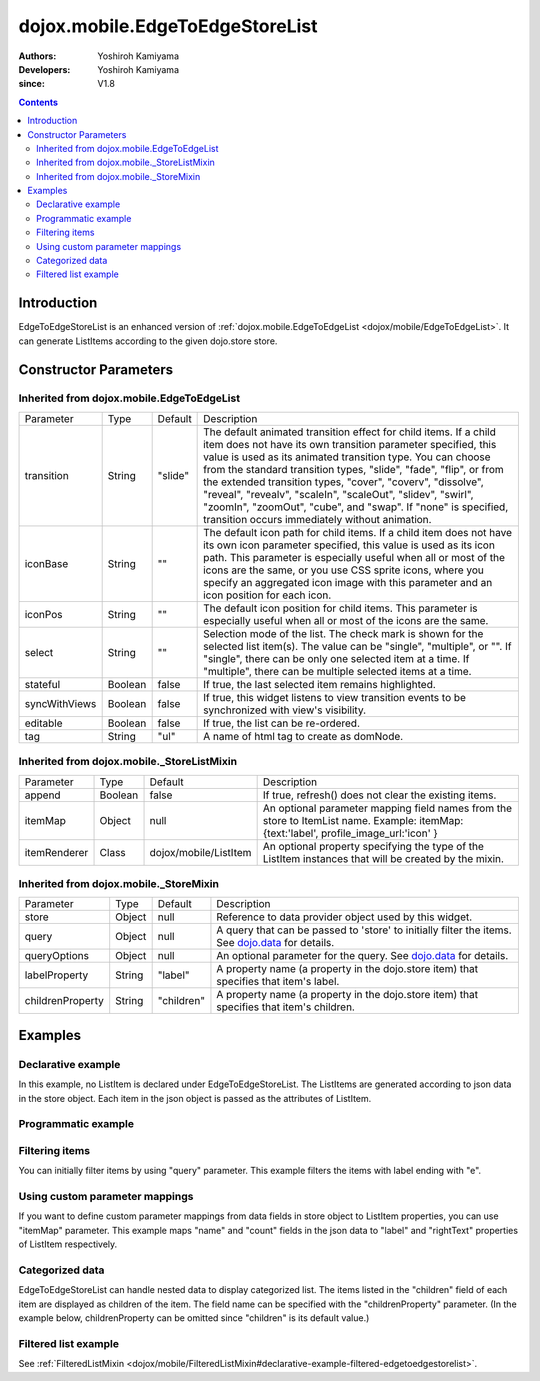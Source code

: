 .. _dojox/mobile/EdgeToEdgeStoreList:

================================
dojox.mobile.EdgeToEdgeStoreList
================================

:Authors: Yoshiroh Kamiyama
:Developers: Yoshiroh Kamiyama
:since: V1.8

.. contents ::
    :depth: 2

Introduction
============

EdgeToEdgeStoreList is an enhanced version of :ref:`dojox.mobile.EdgeToEdgeList <dojox/mobile/EdgeToEdgeList>`. It can generate ListItems according to the given dojo.store store.

.. image :: EdgeToEdgeStoreList.png

Constructor Parameters
======================

Inherited from dojox.mobile.EdgeToEdgeList
------------------------------------------

+--------------+----------+---------+-----------------------------------------------------------------------------------------------------------+
|Parameter     |Type      |Default  |Description                                                                                                |
+--------------+----------+---------+-----------------------------------------------------------------------------------------------------------+
|transition    |String    |"slide"  |The default animated transition effect for child items. If a child item does not have its own transition   |
|              |          |         |parameter specified, this value is used as its animated transition type. You can choose from the standard  |
|              |          |         |transition types, "slide", "fade", "flip", or from the extended transition types, "cover", "coverv",       |
|              |          |         |"dissolve", "reveal", "revealv", "scaleIn", "scaleOut", "slidev", "swirl", "zoomIn", "zoomOut", "cube",    |
|              |          |         |and "swap". If "none" is specified, transition occurs immediately without animation.                       |
+--------------+----------+---------+-----------------------------------------------------------------------------------------------------------+
|iconBase      |String    |""       |The default icon path for child items. If a child item does not have its own icon parameter specified,     |
|              |          |         |this value is used as its icon path. This parameter is especially useful when all or most of the icons are |
|              |          |         |the same, or you use CSS sprite icons, where you specify an aggregated icon image with this parameter and  |
|              |          |         |an icon position for each icon.                                                                            |
+--------------+----------+---------+-----------------------------------------------------------------------------------------------------------+
|iconPos       |String    |""       |The default icon position for child items. This parameter is especially useful when all or most of the     |
|              |          |         |icons are the same.                                                                                        |
+--------------+----------+---------+-----------------------------------------------------------------------------------------------------------+
|select        |String    |""       |Selection mode of the list. The check mark is shown for the selected list item(s). The value can be        |
|              |          |         |"single", "multiple", or "". If "single", there can be only one selected item at a time. If "multiple",    |
|              |          |         |there can be multiple selected items at a time.                                                            |
+--------------+----------+---------+-----------------------------------------------------------------------------------------------------------+
|stateful      |Boolean   |false    |If true, the last selected item remains highlighted.                                                       |
+--------------+----------+---------+-----------------------------------------------------------------------------------------------------------+
|syncWithViews |Boolean   |false    |If true, this widget listens to view transition events to be synchronized with view's visibility.          |
+--------------+----------+---------+-----------------------------------------------------------------------------------------------------------+
|editable      |Boolean   |false    |If true, the list can be re-ordered.                                                                       |
+--------------+----------+---------+-----------------------------------------------------------------------------------------------------------+
|tag           |String    |"ul"     |A name of html tag to create as domNode.                                                                   |
+--------------+----------+---------+-----------------------------------------------------------------------------------------------------------+

Inherited from dojox.mobile._StoreListMixin
-------------------------------------------

+--------------+----------+----------------------+-----------------------------------------------------------------------------------------------------------+
|Parameter     |Type      |Default               |Description                                                                                                |
+--------------+----------+----------------------+-----------------------------------------------------------------------------------------------------------+
|append        |Boolean   |false                 |If true, refresh() does not clear the existing items.                                                      |
+--------------+----------+----------------------+-----------------------------------------------------------------------------------------------------------+
|itemMap       |Object    |null                  |An optional parameter mapping field names from the store to ItemList name.                                 |
|              |          |                      |Example: itemMap:{text:'label', profile_image_url:'icon' }                                                 |
+--------------+----------+----------------------+-----------------------------------------------------------------------------------------------------------+
|itemRenderer  |Class     |dojox/mobile/ListItem |An optional property specifying the type of the ListItem instances that will be created by the mixin.      |
+--------------+----------+----------------------+-----------------------------------------------------------------------------------------------------------+

Inherited from dojox.mobile._StoreMixin
---------------------------------------

+----------------+----------+----------+--------------------------------------------------------------------------------------------------------+
|Parameter       |Type      |Default   |Description                                                                                             |
+----------------+----------+----------+--------------------------------------------------------------------------------------------------------+
|store           |Object    |null      |Reference to data provider object used by this widget.                                                  |
+----------------+----------+----------+--------------------------------------------------------------------------------------------------------+
|query           |Object    |null      |A query that can be passed to 'store' to initially filter the items. See `dojo.data <dojo/store>`_ for  |
|                |          |          |details.                                                                                                |
+----------------+----------+----------+--------------------------------------------------------------------------------------------------------+
|queryOptions    |Object    |null      |An optional parameter for the query. See `dojo.data <dojo/store>`_ for details.                         |
+----------------+----------+----------+--------------------------------------------------------------------------------------------------------+
|labelProperty   |String    |"label"   |A property name (a property in the dojo.store item) that specifies that item's label.                   |
+----------------+----------+----------+--------------------------------------------------------------------------------------------------------+
|childrenProperty|String    |"children"|A property name (a property in the dojo.store item) that specifies that item's children.                |
+----------------+----------+----------+--------------------------------------------------------------------------------------------------------+

Examples
========

Declarative example
-------------------

In this example, no ListItem is declared under EdgeToEdgeStoreList. The ListItems are generated according to json data in the store object. Each item in the json object is passed as the attributes of ListItem.

.. js ::

  require([
      "dojox/mobile",
      "dojox/mobile/parser",
      "dojox/mobile/EdgeToEdgeStoreList",
      "dojo/store/Memory"
  ], function(){
      storeData = [
          { "label": "Wi-Fi", "icon": "images/i-icon-3.png", "rightText": "Off", "moveTo": "bar" },
          { "label": "VPN", "icon": "images/i-icon-4.png", "rightText": "VPN", "moveTo": "bar" }
      ];
  });

.. html ::

  <div data-dojo-type="dojo.store.Memory" data-dojo-id="sampleStore" 
              data-dojo-props='data:storeData, idProperty:"label"'></div>
  <ul data-dojo-type="dojox.mobile.EdgeToEdgeStoreList" 
              data-dojo-props='store:sampleStore'>
  </ul>

.. image :: EdgeToEdgeStoreList-example1.png

Programmatic example
--------------------

.. js ::

  require([
      "dojo/ready",
      "dojo/store/Memory",
      "dojox/mobile/EdgeToEdgeStoreList",
      "dojox/mobile",
      "dojox/mobile/parser"
  ], function(ready, Memory, EdgeToEdgeStoreList){
      ready(function(){
          var storeData = [
              { "label": "Wi-Fi", "icon": "images/i-icon-3.png", "rightText": "Off", "moveTo": "bar" },
              { "label": "VPN", "icon": "images/i-icon-4.png", "rightText": "VPN", "moveTo": "bar" }
          ];
          var sampleStore = new Memory({data:storeData, idProperty:"label"});
          var storeList = new EdgeToEdgeStoreList({store:sampleStore}, "storeList");
          storeList.startup();
      });
  });

.. html ::

  <ul id="storeList"></ul>

.. image :: EdgeToEdgeStoreList-example1.png

Filtering items
---------------

You can initially filter items by using "query" parameter. This example filters the items with label ending with "e".

.. js ::

  require([
      "dojox/mobile",
      "dojox/mobile/parser",
      "dojox/mobile/EdgeToEdgeStoreList",
      "dojo/store/Memory"
  ], function(){
      storeData2 = [
          {label: "Apple", moveTo: "dummy"},
          {label: "Banana", moveTo: "dummy"},
          {label: "Cherry", moveTo: "dummy"},
          {label: "Grape", moveTo: "dummy"},
          {label: "Kiwi", moveTo: "dummy"},
          {label: "Lemon", moveTo: "dummy"},
          {label: "Melon", moveTo: "dummy"},
          {label: "Orange", moveTo: "dummy"},
          {label: "Peach", moveTo: "dummy"}
      ];
  });

.. html ::

  <div data-dojo-type="dojo.store.Memory" data-dojo-id="sampleStore" 
              data-dojo-props='data:storeData2, idProperty:"label"'></div>
  <ul data-dojo-type="dojox.mobile.EdgeToEdgeStoreList" 
              data-dojo-props='store:sampleStore, query:{label:/e$/}'>
  </ul>

.. image :: EdgeToEdgeStoreList-example2.png

Using custom parameter mappings
-------------------------------

If you want to define custom parameter mappings from data fields in store object to ListItem properties, you can use "itemMap" parameter.
This example maps "name" and "count" fields in the json data to "label" and "rightText" properties of ListItem respectively.

.. js ::

  require([
      "dojox/mobile",
      "dojox/mobile/parser",
      "dojox/mobile/EdgeToEdgeStoreList",
      "dojo/store/Memory"
  ], function(){
      storeData3 = [
          {name: "Apple", count: "10", moveTo: "details", icon: "mblDomButtonDarkBlueCheck"},
          {name: "Banana", count: "20", moveTo: "details", icon: "mblDomButtonDarkBlueCheck"},
          {name: "Cherry", count: "30", moveTo: "details", icon: "mblDomButtonDarkBlueCheck"},
          {name: "Grape", count: "40", moveTo: "details", icon: "mblDomButtonDarkBlueCheck"},
          {name: "Kiwi", count: "50", moveTo: "details", icon: "mblDomButtonDarkBlueCheck"},
          {name: "Lemon", count: "40", moveTo: "details", icon: "mblDomButtonDarkBlueCheck"},
          {name: "Melon", count: "30", moveTo: "details", icon: "mblDomButtonDarkBlueCheck"},
          {name: "Orange", count: "20", moveTo: "details", icon: "mblDomButtonDarkBlueCheck"},
          {name: "Peach", count: "10", moveTo: "details", icon: "mblDomButtonDarkBlueCheck"}
      ];
  });

.. html ::

  <div data-dojo-type="dojo.store.Memory" data-dojo-id="sampleStore" 
              data-dojo-props='data:storeData3, idProperty:"name"'></div>
  <ul data-dojo-type="dojox.mobile.EdgeToEdgeStoreList" 
              data-dojo-props='store:sampleStore, itemMap:{name:"label", count:"rightText"}'>
  </ul>

.. image :: EdgeToEdgeStoreList-example3.png

Categorized data
----------------

EdgeToEdgeStoreList can handle nested data to display categorized list.
The items listed in the "children" field of each item are displayed as children of the item. The field name can be specified with the "childrenProperty" parameter. (In the example below, childrenProperty can be omitted since "children" is its default value.)

.. js ::

  require([
      "dojox/mobile",
      "dojox/mobile/parser",
      "dojox/mobile/EdgeToEdgeStoreList",
      "dojo/store/Memory"
  ], function(){
      storeData4 = [
          { label: "Fruits", header: true,
            children: [
                { label: "Apple", icon: "images/i-icon-9.png", moveTo: "fruit" },
                { label: "Grape", icon: "images/i-icon-7.png", moveTo: "fruit" },
                { label: "Orange", icon: "images/i-icon-1.png", moveTo: "fruit" }
            ]
          },
          { label: "Vegetables", header: true,
            children: [
                { label: "Lettuce", icon: "images/i-icon-2.png", moveTo: "vegetable" },
                { label: "Potato", icon: "images/i-icon-8.png", moveTo: "vegetable" },
                { label: "Tomato", icon: "images/i-icon-9.png", moveTo: "vegetable" }
            ]
          }
      ];
  });

.. html ::

  <div data-dojo-type="dojo.store.Memory" data-dojo-id="sampleStore" 
              data-dojo-props='data:storeData4, idProperty:"label"'></div>
  <ul data-dojo-type="dojox.mobile.EdgeToEdgeStoreList" 
              data-dojo-props='store:sampleStore, childrenProperty:"children"'>
  </ul>

.. image :: EdgeToEdgeStoreList-example4.png


Filtered list example
---------------------

See :ref:`FilteredListMixin <dojox/mobile/FilteredListMixin#declarative-example-filtered-edgetoedgestorelist>`.
